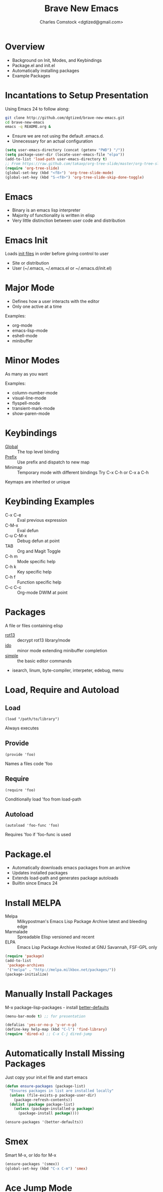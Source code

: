 #+Title: Brave New Emacs
#+Author: Charles Comstock <dgtized@gmail.com>
#+EPRESENT_FRAME_LEVEL: 1

* Overview
  - Background on Init, Modes, and Keybindings
  - Package.el and init.el
  - Automatically installing packages
  - Example Packages

* Incantations to Setup Presentation

  Using Emacs 24 to follow along:
  #+BEGIN_SRC sh
    git clone http://github.com/dgtized/brave-new-emacs.git
    cd brave-new-emacs
    emacs -q README.org &
  #+END_SRC

  - Ensure we are not using the default .emacs.d.
  - Unnecessary for an actual configuration

  #+BEGIN_SRC emacs-lisp
    (setq user-emacs-directory (concat (getenv "PWD") "/"))
    (setq package-user-dir (locate-user-emacs-file "elpa"))
    (add-to-list 'load-path user-emacs-directory t)
    ;; From https://raw.github.com/takaxp/org-tree-slide/master/org-tree-slide.el
    (require 'org-tree-slide)
    (global-set-key (kbd "<f8>") 'org-tree-slide-mode)
    (global-set-key (kbd "S-<f8>") 'org-tree-slide-skip-done-toggle)
  #+END_SRC

* Emacs
  - Binary is an emacs lisp interpreter
  - Majority of functionality is written in elisp
  - Very little distinction between user code and distribution

* Emacs Init
  Loads [[http://www.gnu.org/software/emacs/manual/html_node/emacs/Init-File.html][init files]] in order before giving control to user
  - Site or distribution
  - User (~/.emacs, ~/.emacs.el or ~/.emacs.d/init.el)

* Major Mode
  - Defines how a user interacts with the editor
  - Only one active at a time

  Examples:
  - org-mode
  - emacs-lisp-mode
  - eshell-mode
  - minibuffer

* Minor Modes
  As many as you want

  Examples:
  - column-number-mode
  - visual-line-mode
  - flyspell-mode
  - transient-mark-mode
  - show-paren-mode

* Keybindings
  - [[file:/usr/share/emacs/24.3.50/lisp/subr.el.gz::(defvar%20global-map%20nil][Global]]  :: The top level binding
  - [[file:/usr/share/emacs/24.3.50/lisp/bindings.el.gz::(define-key%20ctl-x-map%20"r"%20ctl-x-r-map)][Prefix]]  :: Use prefix and dispatch to new map
  - Minimap :: Temporary mode with different bindings
               Try C-x C-h or C-x a C-h

  Keymaps are inherited or unique

* Keybinding Examples
  - C-x C-e :: Eval previous expression
  - C-M-x :: Eval defun
  - C-u C-M-x :: Debug defun at point
  - TAB :: Org and Magit Toggle
  - C-h m :: Mode specific help
  - C-h k :: Key specific help
  - C-h f :: Function specific help
  - C-c C-c :: Org-mode DWIM at point

* Packages

  A file or files containing elisp
  
  - [[file:/usr/share/emacs/24.3.50/lisp/rot13.el.gz::(provide%20'rot13)][rot13]] :: decrypt rot13 library/mode
  - [[file:/usr/share/emacs/24.3.50/lisp/ido.el.gz::%3B%3B%3B%20ido.el%20---%20interactively%20do%20things%20with%20buffers%20and%20files][ido]] :: minor mode extending minibuffer completion
  - [[file:/usr/share/emacs/24.3.50/lisp/simple.el.gz::%3B%3B%3B%20simple.el%20---%20basic%20editing%20commands%20for%20Emacs%20-*-%20lexical-binding:%20t%20-*-][simple]] :: the basic editor commands
  - isearch, linum, byte-compiler, interpeter, edebug, menu

* Load, Require and Autoload
** Load
   : (load "/path/to/library")
   Always executes
** Provide
   : (provide 'foo)
   Names a files code 'foo
** Require
   : (require 'foo)
   Conditionally load 'foo from load-path
** Autoload
   : (autoload 'foo-func 'foo)
   Requires 'foo if 'foo-func is used

* Package.el

  - Automatically downloads emacs packages from an archive
  - Updates installed packages
  - Extends load-path and generates package autoloads
  - Builtin since Emacs 24

* Install MELPA
  - Melpa :: Milkypostman's Emacs Lisp Package Archive
             latest and bleeding edge
  - Marmalade :: Spreadable Elisp
                 versioned and recent
  - ELPA :: Emacs Lisp Package Archive
            Hosted at GNU Savannah, FSF-GPL only

  #+BEGIN_SRC emacs-lisp :tangle init.el
    (require 'package)
    (add-to-list
     'package-archives
     '("melpa" . "http://melpa.milkbox.net/packages/"))
    (package-initialize)
  #+END_SRC

* Manually Install Packages

  M-x package-lisp-packages - install [[https://github.com/technomancy/better-defaults/blob/master/better-defaults.el][better-defaults]]

  #+BEGIN_SRC emacs-lisp
    (menu-bar-mode t) ;; for presentation
  #+END_SRC

  #+BEGIN_SRC emacs-lisp :tangle init.el
    (defalias 'yes-or-no-p 'y-or-n-p)
    (define-key help-map (kbd "C-l") 'find-library)
    (require 'dired-x) ;; C-x C-j dired-jump
  #+END_SRC

* Automatically Install Missing Packages

  Just copy your init.el file and start emacs

  #+BEGIN_SRC emacs-lisp :tangle init.el
    (defun ensure-packages (package-list)
      "Ensures packages in list are installed locally"
      (unless (file-exists-p package-user-dir)
        (package-refresh-contents))
      (dolist (package package-list)
        (unless (package-installed-p package)
          (package-install package))))
    
    (ensure-packages '(better-defaults))
  #+END_SRC

* Smex

  Smart M-x, or Ido for M-x

  #+BEGIN_SRC emacs-lisp :tangle init.el
    (ensure-packages '(smex))
    (global-set-key (kbd "C-x C-m") 'smex)
  #+END_SRC

* Ace Jump Mode

  Faster than a speeding mouse!

  #+BEGIN_SRC emacs-lisp :tangle init.el
    (ensure-packages '(ace-jump-mode))
    (global-set-key (kbd "C-;")
                    'ace-jump-mode)
    (global-set-key (kbd "C-M-;") 
                    'ace-jump-mode-pop-mark)
  #+END_SRC

* Magit

  [[https://github.com/magit/magit][magit]] is friends with git

  #+BEGIN_SRC emacs-lisp :tangle init.el
    (ensure-packages '(magit))
    (global-set-key (kbd "C-x g") 'magit-status)
  #+END_SRC

  - magit-blame-mode :: Inline blame mode
  - magit-file-log :: Show git log for file

* Projectile

  [[https://github.com/bbatsov/projectile][projectile]] uses version control to define a project

  Try C-c p C-h to see all it provides

  #+BEGIN_SRC emacs-lisp :tangle init.el
    (ensure-packages '(projectile))
    (projectile-global-mode)
  #+END_SRC

* Hooks and defadvice

  - Hooks are callbacks to run a list of functions
  - devadvice is aspect oriented programming
  - Both can be used to extend existing functionality

* Emacs Slime Navigation

  Quickly navigate to function at point in elisp
  - M-. :: jump to function
  - M-, :: return to last point

  Eldoc is builtin and shows function arguments in minibuffer

  #+BEGIN_SRC emacs-lisp :tangle init.el
    (ensure-packages '(elisp-slime-nav))
    (dolist (hook '(emacs-lisp-mode-hook ielm-mode-hook))
      (add-hook hook 'turn-on-elisp-slime-nav-mode)
      (add-hook hook 'turn-on-eldoc-mode))
  #+END_SRC

* Themes!

  #+BEGIN_SRC emacs-lisp :tangle init.el
    (ensure-packages '(zenburn-theme))
    (load-theme 'zenburn t)
  #+END_SRC

* Package Development

  M-x package-install-from-buffer

  [[file:not-in-load-path/github-browse-settings.el::(setq%20github-browse-file-show-line-at-point%20t][github-browse-settings]]

  #+BEGIN_SRC emacs-lisp :tangle init.el
    (require 'github-browse-settings)
  #+END_SRC

* Org Links

  Org can create links like so:
  : [[href][name]]

  #+BEGIN_SRC emacs-lisp :tangle init.el
    (global-set-key (kbd "C-c l") 'org-store-link)
  #+END_SRC

  C-c C-l to link in org-mode, C-c C-o to [[*Org%20Links][visit]]

* Comments or Questions?
  - C-c C-v t :: tangles init.el from this file

  #+BEGIN_SRC sh
    emacs -q -l init.el &
  #+END_SRC
